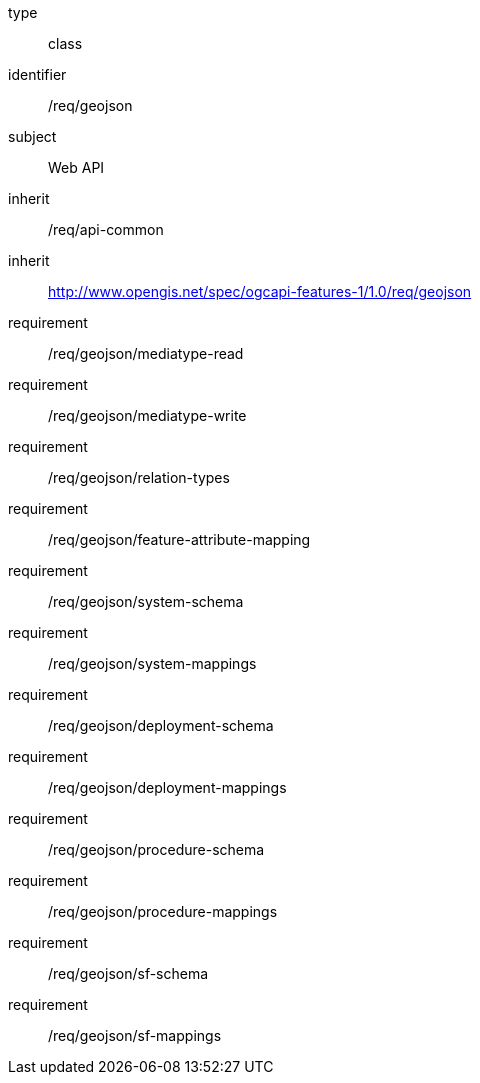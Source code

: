[requirement,model=ogc]
====
[%metadata]
type:: class
identifier:: /req/geojson
subject:: Web API
inherit:: /req/api-common
inherit:: http://www.opengis.net/spec/ogcapi-features-1/1.0/req/geojson
requirement:: /req/geojson/mediatype-read
requirement:: /req/geojson/mediatype-write
requirement:: /req/geojson/relation-types
requirement:: /req/geojson/feature-attribute-mapping
requirement:: /req/geojson/system-schema
requirement:: /req/geojson/system-mappings
requirement:: /req/geojson/deployment-schema
requirement:: /req/geojson/deployment-mappings
requirement:: /req/geojson/procedure-schema
requirement:: /req/geojson/procedure-mappings
requirement:: /req/geojson/sf-schema
requirement:: /req/geojson/sf-mappings
====